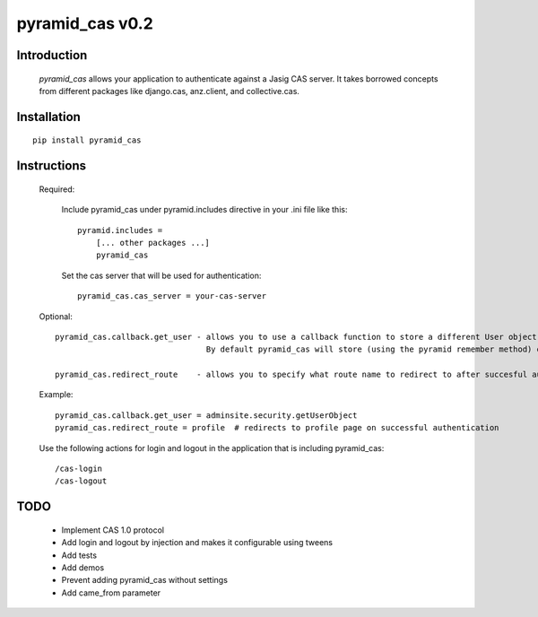 =======================
pyramid_cas v0.2
=======================

Introduction
============

    `pyramid_cas` allows your application to authenticate against a Jasig CAS server.
    It takes borrowed concepts from different packages like django.cas, anz.client, and collective.cas.

Installation
============
::

    pip install pyramid_cas


Instructions
============
    Required:

        Include pyramid_cas under pyramid.includes directive in your .ini file like this::

            pyramid.includes =
                [... other packages ...]
                pyramid_cas

        Set the cas server that will be used for authentication::

            pyramid_cas.cas_server = your-cas-server

    Optional::

        pyramid_cas.callback.get_user - allows you to use a callback function to store a different User object after CAS authentication.
                                        By default pyramid_cas will store (using the pyramid remember method) only the user id returned by CAS.
        
        pyramid_cas.redirect_route    - allows you to specify what route name to redirect to after succesful authentication

    Example::

        pyramid_cas.callback.get_user = adminsite.security.getUserObject
        pyramid_cas.redirect_route = profile  # redirects to profile page on successful authentication

    Use the following actions for login and logout in the application that is including pyramid_cas::

        /cas-login
        /cas-logout

TODO
====
    - Implement CAS 1.0 protocol
    - Add login and logout by injection and makes it configurable using tweens
    - Add tests
    - Add demos
    - Prevent adding pyramid_cas without settings
    - Add came_from parameter

